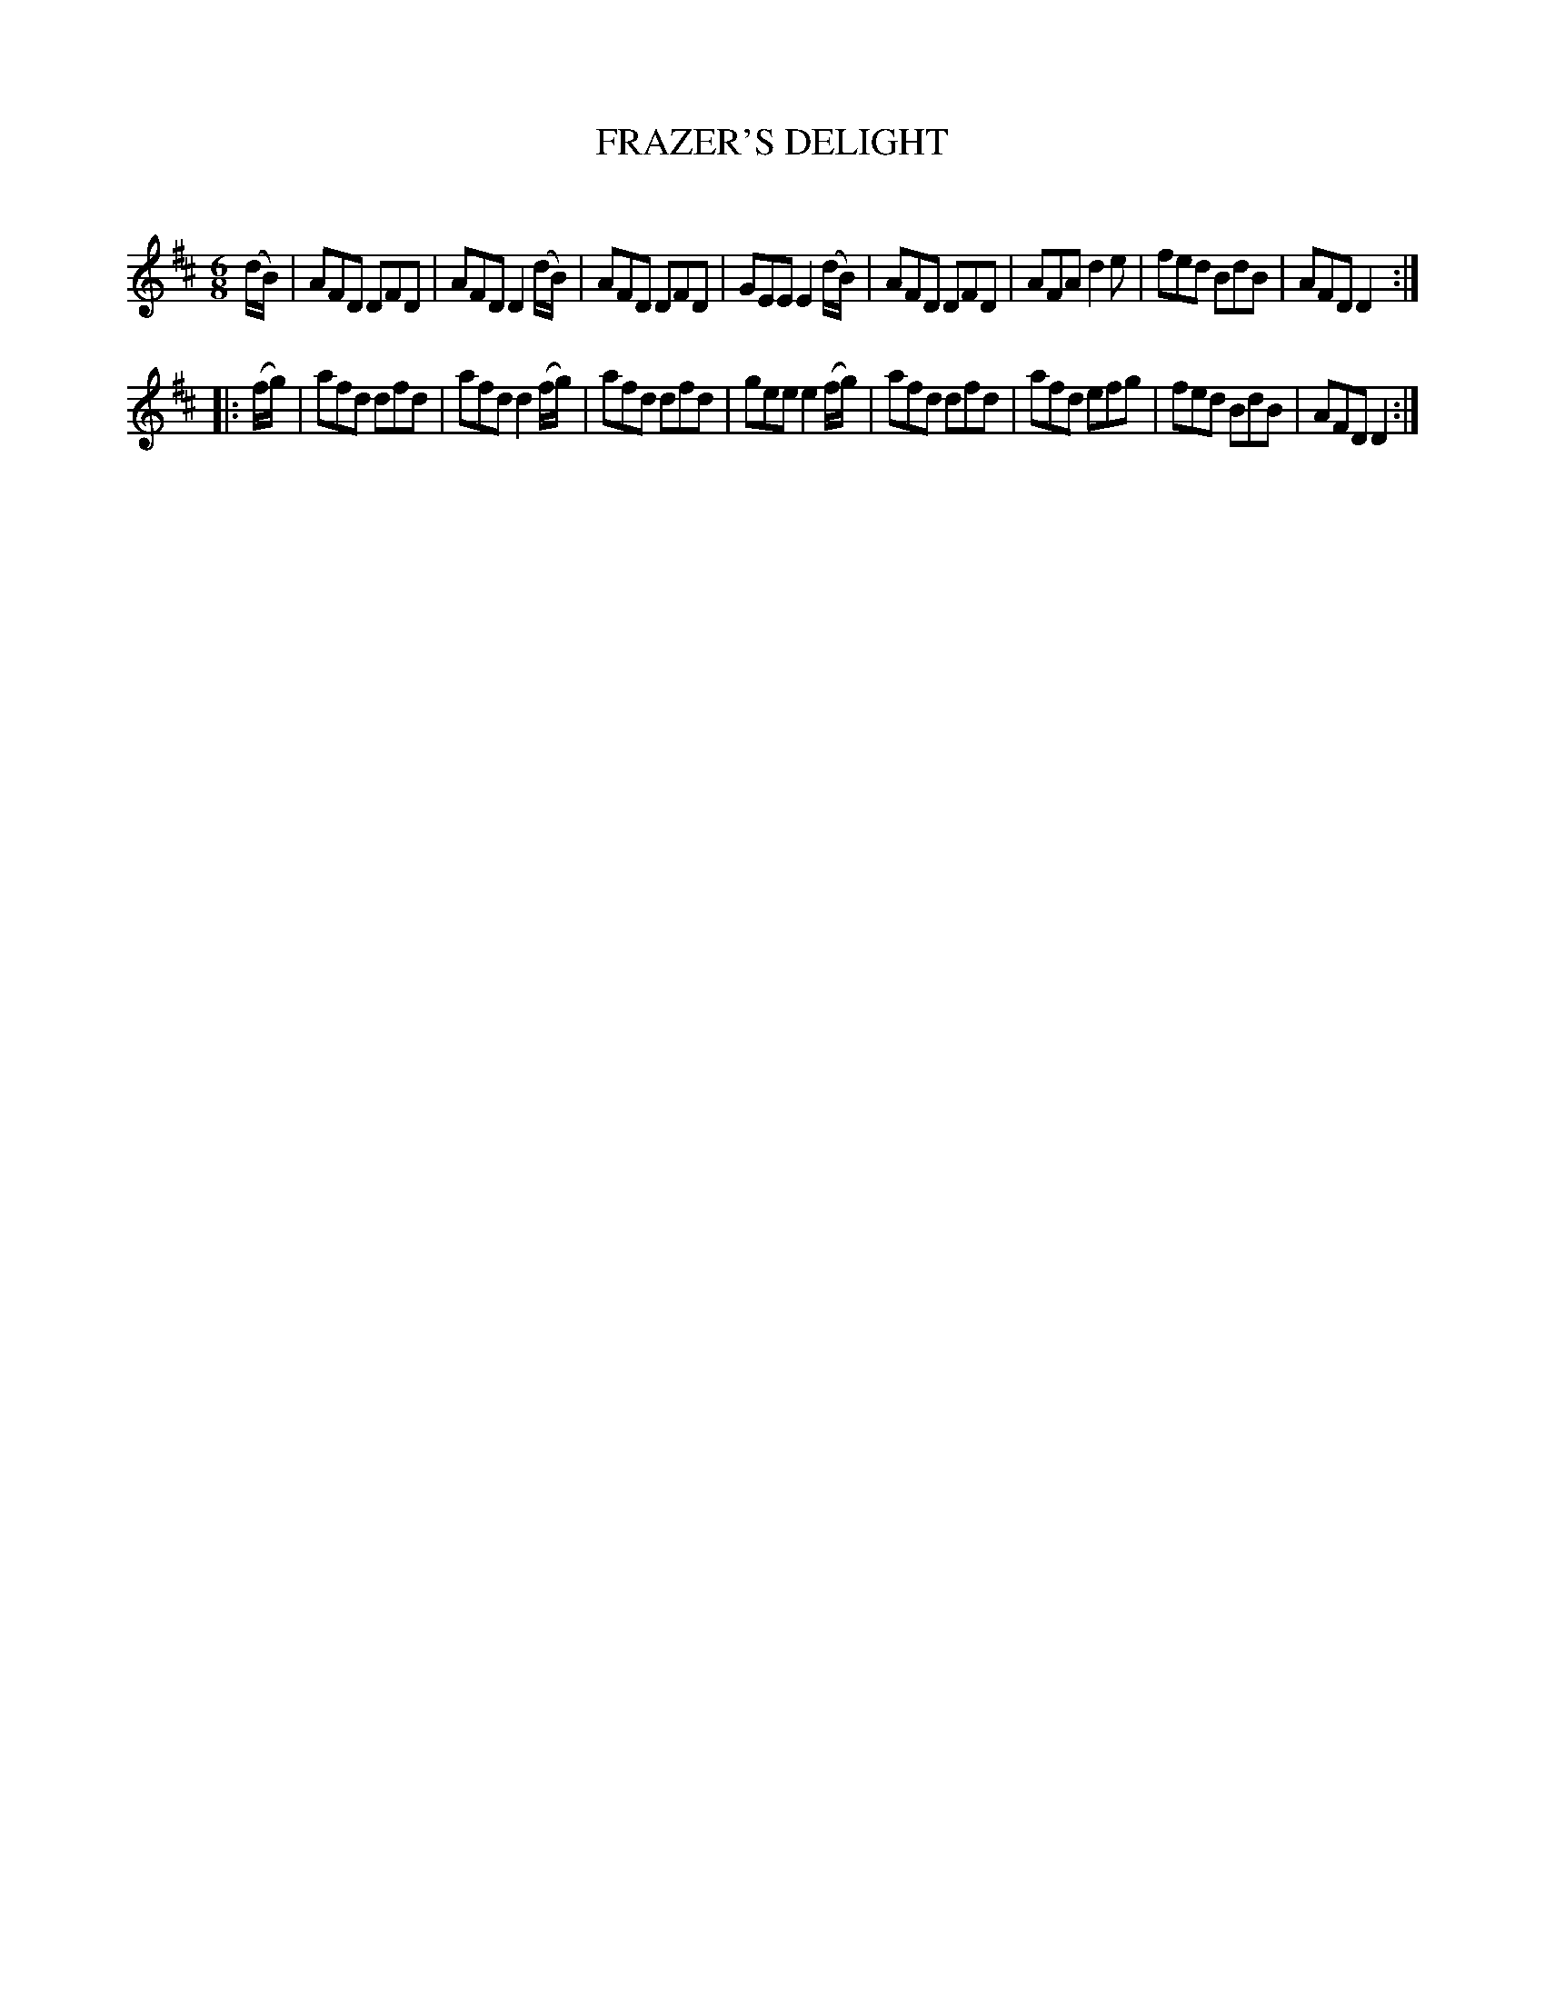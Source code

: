 X: 30572
T: FRAZER'S DELIGHT
C:
%R: jig
B: Elias Howe "The Musician's Companion" Part 3 1844 p.57 #2
S: http://imslp.org/wiki/The_Musician's_Companion_(Howe,_Elias)
S: https://archive.org/stream/firstthirdpartof03howe/#page/66/mode/1up
Z: 2015 John Chambers <jc:trillian.mit.edu>
M: 6/8
L: 1/8
K: D
% - - - - - - - - - - - - - - - - - - - - - - - - -
(d/B/) |\
AFD DFD | AFD D2 (d/B/) | AFD DFD | GEE E2 (d/B/) |\
AFD DFD | AFA d2e | fed BdB | AFD D2 :|
|: (f/g/) |\
afd dfd | afd d2 (f/g/) | afd dfd | gee e2 (f/g/) |\
afd dfd | afd efg | fed BdB | AFD D2 :|
% - - - - - - - - - - - - - - - - - - - - - - - - -
